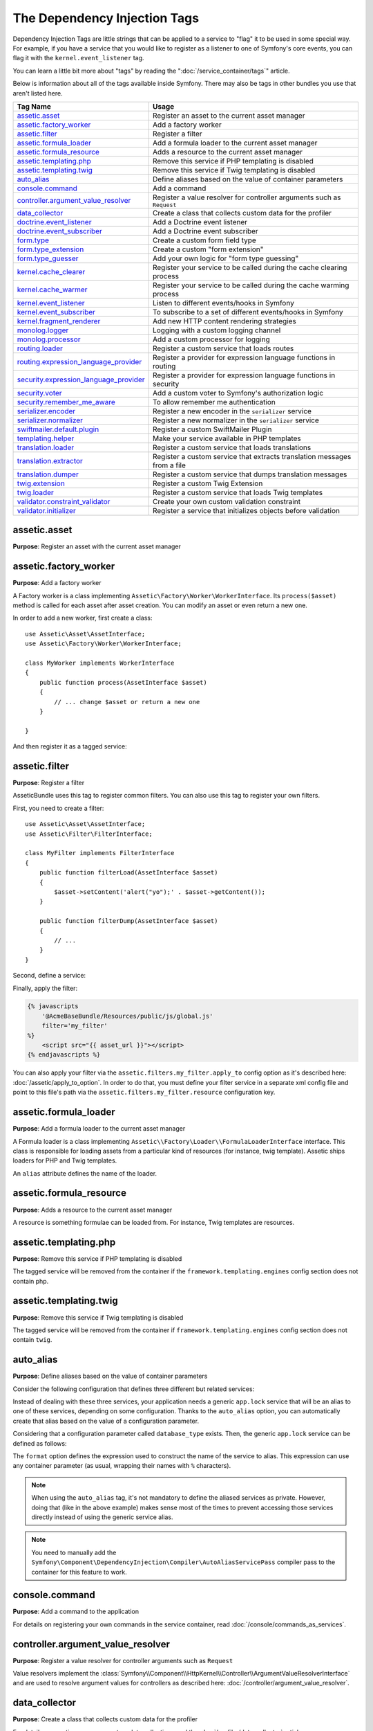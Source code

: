 The Dependency Injection Tags
=============================

Dependency Injection Tags are little strings that can be applied to a service
to "flag" it to be used in some special way. For example, if you have a
service that you would like to register as a listener to one of Symfony's
core events, you can flag it with the ``kernel.event_listener`` tag.

You can learn a little bit more about "tags" by reading the ":doc:`/service_container/tags`"
article.

Below is information about all of the tags available inside Symfony. There
may also be tags in other bundles you use that aren't listed here.

========================================  ========================================================================
Tag Name                                  Usage
========================================  ========================================================================
`assetic.asset`_                          Register an asset to the current asset manager
`assetic.factory_worker`_                 Add a factory worker
`assetic.filter`_                         Register a filter
`assetic.formula_loader`_                 Add a formula loader to the current asset manager
`assetic.formula_resource`_               Adds a resource to the current asset manager
`assetic.templating.php`_                 Remove this service if PHP templating is disabled
`assetic.templating.twig`_                Remove this service if Twig templating is disabled
`auto_alias`_                             Define aliases based on the value of container parameters
`console.command`_                        Add a command
`controller.argument_value_resolver`_     Register a value resolver for controller arguments such as ``Request``
`data_collector`_                         Create a class that collects custom data for the profiler
`doctrine.event_listener`_                Add a Doctrine event listener
`doctrine.event_subscriber`_              Add a Doctrine event subscriber
`form.type`_                              Create a custom form field type
`form.type_extension`_                    Create a custom "form extension"
`form.type_guesser`_                      Add your own logic for "form type guessing"
`kernel.cache_clearer`_                   Register your service to be called during the cache clearing process
`kernel.cache_warmer`_                    Register your service to be called during the cache warming process
`kernel.event_listener`_                  Listen to different events/hooks in Symfony
`kernel.event_subscriber`_                To subscribe to a set of different events/hooks in Symfony
`kernel.fragment_renderer`_               Add new HTTP content rendering strategies
`monolog.logger`_                         Logging with a custom logging channel
`monolog.processor`_                      Add a custom processor for logging
`routing.loader`_                         Register a custom service that loads routes
`routing.expression_language_provider`_   Register a provider for expression language functions in routing
`security.expression_language_provider`_  Register a provider for expression language functions in security
`security.voter`_                         Add a custom voter to Symfony's authorization logic
`security.remember_me_aware`_             To allow remember me authentication
`serializer.encoder`_                     Register a new encoder in the ``serializer`` service
`serializer.normalizer`_                  Register a new normalizer in the ``serializer`` service
`swiftmailer.default.plugin`_             Register a custom SwiftMailer Plugin
`templating.helper`_                      Make your service available in PHP templates
`translation.loader`_                     Register a custom service that loads translations
`translation.extractor`_                  Register a custom service that extracts translation messages from a file
`translation.dumper`_                     Register a custom service that dumps translation messages
`twig.extension`_                         Register a custom Twig Extension
`twig.loader`_                            Register a custom service that loads Twig templates
`validator.constraint_validator`_         Create your own custom validation constraint
`validator.initializer`_                  Register a service that initializes objects before validation
========================================  ========================================================================

assetic.asset
-------------

**Purpose**: Register an asset with the current asset manager

assetic.factory_worker
----------------------

**Purpose**: Add a factory worker

A Factory worker is a class implementing ``Assetic\Factory\Worker\WorkerInterface``.
Its ``process($asset)`` method is called for each asset after asset creation.
You can modify an asset or even return a new one.

In order to add a new worker, first create a class::

    use Assetic\Asset\AssetInterface;
    use Assetic\Factory\Worker\WorkerInterface;

    class MyWorker implements WorkerInterface
    {
        public function process(AssetInterface $asset)
        {
            // ... change $asset or return a new one
        }

    }

And then register it as a tagged service:

.. configuration-block::

    .. code-block:: yaml

        services:
            AppBundle\Assetic\CustomWorker:
                tags: [assetic.factory_worker]

    .. code-block:: xml

        <?xml version="1.0" encoding="UTF-8" ?>
        <container xmlns="http://symfony.com/schema/dic/services"
            xmlns:xsi="http://www.w3.org/2001/XMLSchema-instance"
            xsi:schemaLocation="http://symfony.com/schema/dic/services
                http://symfony.com/schema/dic/services/services-1.0.xsd">

            <services>
                <service id="AppBundle\Assetic\CustomWorker">
                    <tag name="assetic.factory_worker" />
                </service>
            </services>
        </container>

    .. code-block:: php

        use AppBundle\Assetic\CustomWorker;

        $container
            ->register(CustomWorker::class)
            ->addTag('assetic.factory_worker')
        ;

assetic.filter
--------------

**Purpose**: Register a filter

AsseticBundle uses this tag to register common filters. You can also use
this tag to register your own filters.

First, you need to create a filter::

    use Assetic\Asset\AssetInterface;
    use Assetic\Filter\FilterInterface;

    class MyFilter implements FilterInterface
    {
        public function filterLoad(AssetInterface $asset)
        {
            $asset->setContent('alert("yo");' . $asset->getContent());
        }

        public function filterDump(AssetInterface $asset)
        {
            // ...
        }
    }

Second, define a service:

.. configuration-block::

    .. code-block:: yaml

        services:
            AppBundle\Assetic\CustomFilter:
                tags:
                    - { name: assetic.filter, alias: my_filter }

    .. code-block:: xml

        <?xml version="1.0" encoding="UTF-8" ?>
        <container xmlns="http://symfony.com/schema/dic/services"
            xmlns:xsi="http://www.w3.org/2001/XMLSchema-instance"
            xsi:schemaLocation="http://symfony.com/schema/dic/services
                http://symfony.com/schema/dic/services/services-1.0.xsd">

            <services>
                <service id="AppBundle\Assetic\CustomFilter">
                    <tag name="assetic.filter" alias="my_filter" />
                </service>
            </services>
        </container>

    .. code-block:: php

        use AppBundle\Assetic\CustomFilter;

        $container
            ->register(CustomFilter::class)
            ->addTag('assetic.filter', array('alias' => 'my_filter'))
        ;

Finally, apply the filter:

.. code-block:: twig

    {% javascripts
        '@AcmeBaseBundle/Resources/public/js/global.js'
        filter='my_filter'
    %}
        <script src="{{ asset_url }}"></script>
    {% endjavascripts %}

You can also apply your filter via the ``assetic.filters.my_filter.apply_to``
config option as it's described here: :doc:`/assetic/apply_to_option`.
In order to do that, you must define your filter service in a separate xml
config file and point to this file's path via the ``assetic.filters.my_filter.resource``
configuration key.

assetic.formula_loader
----------------------

**Purpose**: Add a formula loader to the current asset manager

A Formula loader is a class implementing
``Assetic\\Factory\Loader\\FormulaLoaderInterface`` interface. This class
is responsible for loading assets from a particular kind of resources (for
instance, twig template). Assetic ships loaders for PHP and Twig templates.

An ``alias`` attribute defines the name of the loader.

assetic.formula_resource
------------------------

**Purpose**: Adds a resource to the current asset manager

A resource is something formulae can be loaded from. For instance, Twig
templates are resources.

assetic.templating.php
----------------------

**Purpose**: Remove this service if PHP templating is disabled

The tagged service will be removed from the container if the
``framework.templating.engines`` config section does not contain php.

assetic.templating.twig
-----------------------

**Purpose**: Remove this service if Twig templating is disabled

The tagged service will be removed from the container if
``framework.templating.engines`` config section does not contain ``twig``.

auto_alias
----------

**Purpose**: Define aliases based on the value of container parameters

Consider the following configuration that defines three different but related
services:

.. configuration-block::

    .. code-block:: yaml

        services:
            app.mysql_lock:
                class: AppBundle\Lock\MysqlLock
                public: false
            app.postgresql_lock:
                class: AppBundle\Lock\PostgresqlLock
                public: false
            app.sqlite_lock:
                class: AppBundle\Lock\SqliteLock
                public: false

    .. code-block:: xml

        <?xml version="1.0" encoding="UTF-8" ?>
        <container xmlns="http://symfony.com/schema/dic/services"
            xmlns:xsi="http://www.w3.org/2001/XMLSchema-instance"
            xsi:schemaLocation="http://symfony.com/schema/dic/services
                http://symfony.com/schema/dic/services/services-1.0.xsd">

            <services>
                <service id="app.mysql_lock" public="false"
                         class="AppBundle\Lock\MysqlLock" />
                <service id="app.postgresql_lock" public="false"
                         class="AppBundle\Lock\PostgresqlLock" />
                <service id="app.sqlite_lock" public="false"
                         class="AppBundle\Lock\SqliteLock" />
            </services>
        </container>

    .. code-block:: php

        use AppBundle\Lock\MysqlLock;
        use AppBundle\Lock\PostgresqlLock;
        use AppBundle\Lock\SqliteLock;

        $container->register('app.mysql_lock', MysqlLock::class)->setPublic(false);
        $container->register('app.postgresql_lock', PostgresqlLock::class)->setPublic(false);
        $container->register('app.sqlite_lock', SqliteLock::class)->setPublic(false);

Instead of dealing with these three services, your application needs a generic
``app.lock`` service that will be an alias to one of these services, depending on
some configuration. Thanks to the ``auto_alias`` option, you can automatically create
that alias based on the value of a configuration parameter.

Considering that a configuration parameter called ``database_type`` exists. Then,
the generic ``app.lock`` service can be defined as follows:

.. configuration-block::

    .. code-block:: yaml

        services:
            app.mysql_lock:
                # ...
            app.postgresql_lock:
                # ...
            app.sqlite_lock:
                # ...
            app.lock:
                tags:
                    - { name: auto_alias, format: "app.%database_type%_lock" }

    .. code-block:: xml

        <?xml version="1.0" encoding="UTF-8" ?>
        <container xmlns="http://symfony.com/schema/dic/services"
            xmlns:xsi="http://www.w3.org/2001/XMLSchema-instance"
            xsi:schemaLocation="http://symfony.com/schema/dic/services
                http://symfony.com/schema/dic/services/services-1.0.xsd">

            <services>
                <service id="app.mysql_lock" public="false"
                         class="AppBundle\Lock\MysqlLock" />
                <service id="app.postgresql_lock" public="false"
                         class="AppBundle\Lock\PostgresqlLock" />
                <service id="app.sqlite_lock" public="false"
                         class="AppBundle\Lock\SqliteLock" />

                <service id="app.lock">
                    <tag name="auto_alias" format="app.%database_type%_lock" />
                </service>
            </services>
        </container>

    .. code-block:: php

        use AppBundle\Lock\MysqlLock;
        use AppBundle\Lock\PostgresqlLock;
        use AppBundle\Lock\SqliteLock;

        $container->register('app.mysql_lock', MysqlLock::class)->setPublic(false);
        $container->register('app.postgresql_lock', PostgresqlLock::class)->setPublic(false);
        $container->register('app.sqlite_lock', SqliteLock::class)->setPublic(false);

        $container->register('app.lock')
            ->addTag('auto_alias', array('format' => 'app.%database_type%_lock'));

The ``format`` option defines the expression used to construct the name of the service
to alias. This expression can use any container parameter (as usual,
wrapping their names with ``%`` characters).

.. note::

    When using the ``auto_alias`` tag, it's not mandatory to define the aliased
    services as private. However, doing that (like in the above example) makes
    sense most of the times to prevent accessing those services directly instead
    of using the generic service alias.

.. note::

    You need to manually add the ``Symfony\Component\DependencyInjection\Compiler\AutoAliasServicePass``
    compiler pass to the container for this feature to work.

console.command
---------------

**Purpose**: Add a command to the application

For details on registering your own commands in the service container, read
:doc:`/console/commands_as_services`.

controller.argument_value_resolver
----------------------------------

**Purpose**: Register a value resolver for controller arguments such as ``Request``

Value resolvers implement the
:class:`Symfony\\Component\\HttpKernel\\Controller\\ArgumentValueResolverInterface`
and are used to resolve argument values for controllers as described here:
:doc:`/controller/argument_value_resolver`.

data_collector
--------------

**Purpose**: Create a class that collects custom data for the profiler

For details on creating your own custom data collection, read the
:doc:`/profiler/data_collector` article.

doctrine.event_listener
-----------------------

**Purpose**: Add a Doctrine event listener

For details on creating Doctrine event listeners, read the
:doc:`/doctrine/event_listeners_subscribers` article.

doctrine.event_subscriber
-------------------------

**Purpose**: Add a Doctrine event subscriber

For details on creating Doctrine event subscribers, read the
:doc:`/doctrine/event_listeners_subscribers` article.

.. _dic-tags-form-type:

form.type
---------

**Purpose**: Create a custom form field type

For details on creating your own custom form type, read the
:doc:`/form/create_custom_field_type` article.

form.type_extension
-------------------

**Purpose**: Create a custom "form extension"

For details on creating Form type extensions, read the
:doc:`/form/create_form_type_extension` article.

.. _reference-dic-type_guesser:

form.type_guesser
-----------------

**Purpose**: Add your own logic for "form type guessing"

This tag allows you to add your own logic to the :ref:`form guessing <forms-field-guessing>`
process. By default, form guessing is done by "guessers" based on the validation
metadata and Doctrine metadata (if you're using Doctrine) or Propel metadata
(if you're using Propel).

.. seealso::

    For information on how to create your own type guesser, see
    :doc:`/form/type_guesser`.

kernel.cache_clearer
--------------------

**Purpose**: Register your service to be called during the cache clearing
process

Cache clearing occurs whenever you call ``cache:clear`` command. If your
bundle caches files, you should add custom cache clearer for clearing those
files during the cache clearing process.

In order to register your custom cache clearer, first you must create a
service class::

    // src/AppBundle/Cache/MyClearer.php
    namespace AppBundle\Cache;

    use Symfony\Component\HttpKernel\CacheClearer\CacheClearerInterface;

    class MyClearer implements CacheClearerInterface
    {
        public function clear($cacheDir)
        {
            // clear your cache
        }
    }

If you're using the :ref:`default services.yml configuration <service-container-services-load-example>`,
your service will be automatically tagged with ``kernel.cache_clearer``. But, you
can also register it manually:

.. configuration-block::

    .. code-block:: yaml

        services:
            AppBundle\Cache\MyClearer:
                tags: [kernel.cache_clearer]

    .. code-block:: xml

        <?xml version="1.0" encoding="UTF-8" ?>
        <container xmlns="http://symfony.com/schema/dic/services"
            xmlns:xsi="http://www.w3.org/2001/XMLSchema-instance"
            xsi:schemaLocation="http://symfony.com/schema/dic/services
                http://symfony.com/schema/dic/services/services-1.0.xsd">

            <services>
                <service id="AppBundle\Cache\MyClearer">
                    <tag name="kernel.cache_clearer" />
                </service>
            </services>
        </container>

    .. code-block:: php

        use AppBundle\Cache\MyClearer;

        $container
            ->register(MyClearer::class)
            ->addTag('kernel.cache_clearer')
        ;

kernel.cache_warmer
-------------------

**Purpose**: Register your service to be called during the cache warming
process

Cache warming occurs whenever you run the ``cache:warmup`` or ``cache:clear``
command (unless you pass ``--no-warmup`` to ``cache:clear``). It is also run
when handling the request, if it wasn't done by one of the commands yet.

.. versionadded:: 3.3
    Starting from Symfony 3.3, the warm-up part of the ``cache:clear`` command
    is deprecated. You must always pass the ``--no-warmup`` option to
    ``cache:clear`` and use ``cache:warmup`` instead to warm-up the cache.

The purpose is to initialize any cache that will be needed by the application
and prevent the first user from any significant "cache hit" where the cache
is generated dynamically.

To register your own cache warmer, first create a service that implements
the :class:`Symfony\\Component\\HttpKernel\\CacheWarmer\\CacheWarmerInterface` interface::

    // src/Acme/MainBundle/Cache/MyCustomWarmer.php
    namespace AppBundle\Cache;

    use Symfony\Component\HttpKernel\CacheWarmer\CacheWarmerInterface;

    class MyCustomWarmer implements CacheWarmerInterface
    {
        public function warmUp($cacheDir)
        {
            // ... do some sort of operations to "warm" your cache
        }

        public function isOptional()
        {
            return true;
        }
    }

The ``isOptional()`` method should return true if it's possible to use the
application without calling this cache warmer. In Symfony, optional warmers
are always executed by default (you can change this by using the
``--no-optional-warmers`` option when executing the command).

If you're using the :ref:`default services.yml configuration <service-container-services-load-example>`,
your service will be automatically tagged with ``kernel.cache_warmer``. But, you
can also register it manually:

.. configuration-block::

    .. code-block:: yaml

        services:
            AppBundle\Cache\MyCustomWarmer:
                tags:
                    - { name: kernel.cache_warmer, priority: 0 }

    .. code-block:: xml

        <?xml version="1.0" encoding="UTF-8" ?>
        <container xmlns="http://symfony.com/schema/dic/services"
            xmlns:xsi="http://www.w3.org/2001/XMLSchema-instance"
            xsi:schemaLocation="http://symfony.com/schema/dic/services
                http://symfony.com/schema/dic/services/services-1.0.xsd">

            <services>
                <service id="AppBundle\Cache\MyCustomWarmer">
                    <tag name="kernel.cache_warmer" priority="0" />
                </service>
            </services>
        </container>

    .. code-block:: php

        use AppBundle\Cache\MyCustomWarmer;

        $container
            ->register(MyCustomWarmer::class)
            ->addTag('kernel.cache_warmer', array('priority' => 0))
        ;

.. note::

    The ``priority`` value is optional and defaults to 0. The higher the
    priority, the sooner it gets executed.

.. caution::

    If your cache warmer fails its execution because of any exception, Symfony
    won't try to execute it again for the next requests. Therefore, your
    application and/or bundles should be prepared for when the contents
    generated by the cache warmer are not available.

Core Cache Warmers
~~~~~~~~~~~~~~~~~~

+-------------------------------------------------------------------------------------------+-----------+
| Cache Warmer Class Name                                                                   | Priority  |
+===========================================================================================+===========+
| :class:`Symfony\\Bundle\\FrameworkBundle\\CacheWarmer\\TemplatePathsCacheWarmer`          | 20        |
+-------------------------------------------------------------------------------------------+-----------+
| :class:`Symfony\\Bundle\\FrameworkBundle\\CacheWarmer\\RouterCacheWarmer`                 | 0         |
+-------------------------------------------------------------------------------------------+-----------+
| :class:`Symfony\\Bundle\\TwigBundle\\CacheWarmer\\TemplateCacheCacheWarmer`               | 0         |
+-------------------------------------------------------------------------------------------+-----------+

.. _dic-tags-kernel-event-listener:

kernel.event_listener
---------------------

**Purpose**: To listen to different events/hooks in Symfony

During the execution of a Symfony application, different events are triggered
and you can also dispatch custom events. This tag allows you to *hook* your own
classes into any of those events.

For a full example of this listener, read the :doc:`/event_dispatcher`
article.

Core Event Listener Reference
~~~~~~~~~~~~~~~~~~~~~~~~~~~~~

For the reference of Event Listeners associated with each kernel event,
see the :doc:`Symfony Events Reference </reference/events>`.

.. _dic-tags-kernel-event-subscriber:

kernel.event_subscriber
-----------------------

**Purpose**: To subscribe to a set of different events/hooks in Symfony

This is an alternative way to create an event listener, and is the recommended
way (instead of using ``kernel.event_listener``). See :ref:`events-subscriber`.

kernel.fragment_renderer
------------------------

**Purpose**: Add a new HTTP content rendering strategy

To add a new rendering strategy - in addition to the core strategies like
``EsiFragmentRenderer`` - create a class that implements
:class:`Symfony\\Component\\HttpKernel\\Fragment\\FragmentRendererInterface`,
register it as a service, then tag it with ``kernel.fragment_renderer``.

.. _dic_tags-monolog:

monolog.logger
--------------

**Purpose**: To use a custom logging channel with Monolog

Monolog allows you to share its handlers between several logging channels.
The logger service uses the channel ``app`` but you can change the
channel when injecting the logger in a service.

.. configuration-block::

    .. code-block:: yaml

        services:
            AppBundle\Log\CustomLogger:
                arguments: ['@logger']
                tags:
                    - { name: monolog.logger, channel: acme }

    .. code-block:: xml

        <?xml version="1.0" encoding="UTF-8" ?>
        <container xmlns="http://symfony.com/schema/dic/services"
            xmlns:xsi="http://www.w3.org/2001/XMLSchema-instance"
            xsi:schemaLocation="http://symfony.com/schema/dic/services
                http://symfony.com/schema/dic/services/services-1.0.xsd">

            <services>
                <service id="AppBundle\Log\CustomLogger">
                    <argument type="service" id="logger" />
                    <tag name="monolog.logger" channel="acme" />
                </service>
            </services>
        </container>

    .. code-block:: php

        use AppBundle\Log\CustomLogger;
        use Symfony\Component\DependencyInjection\Reference;

        $container->register(CustomLogger::class)
            ->addArgument(new Reference('logger'))
            ->addTag('monolog.logger', array('channel' => 'acme'));

.. tip::

    You can also configure custom channels in the configuration and retrieve
    the corresponding logger service from the service container directly (see
    :ref:`monolog-channels-config`).

.. _dic_tags-monolog-processor:

monolog.processor
-----------------

**Purpose**: Add a custom processor for logging

Monolog allows you to add processors in the logger or in the handlers to
add extra data in the records. A processor receives the record as an argument
and must return it after adding some extra data in the ``extra`` attribute
of the record.

The built-in ``IntrospectionProcessor`` can be used to add the file, the
line, the class and the method where the logger was triggered.

You can add a processor globally:

.. configuration-block::

    .. code-block:: yaml

        services:
            Monolog\Processor\IntrospectionProcessor:
                tags: [monolog.processor]

    .. code-block:: xml

        <?xml version="1.0" encoding="UTF-8" ?>
        <container xmlns="http://symfony.com/schema/dic/services"
            xmlns:xsi="http://www.w3.org/2001/XMLSchema-instance"
            xsi:schemaLocation="http://symfony.com/schema/dic/services
                http://symfony.com/schema/dic/services/services-1.0.xsd">

            <services>
                <service id="Monolog\Processor\IntrospectionProcessor">
                    <tag name="monolog.processor" />
                </service>
            </services>
        </container>

    .. code-block:: php

        use Monolog\Processor\IntrospectionProcessor;

        $container
            ->register(IntrospectionProcessor::class)
            ->addTag('monolog.processor')
        ;

.. tip::

    If your service is not a callable (using ``__invoke()``) you can add the
    ``method`` attribute in the tag to use a specific method.

You can add also a processor for a specific handler by using the ``handler``
attribute:

.. configuration-block::

    .. code-block:: yaml

        services:
            Monolog\Processor\IntrospectionProcessor:
                tags:
                    - { name: monolog.processor, handler: firephp }

    .. code-block:: xml

        <?xml version="1.0" encoding="UTF-8" ?>
        <container xmlns="http://symfony.com/schema/dic/services"
            xmlns:xsi="http://www.w3.org/2001/XMLSchema-instance"
            xsi:schemaLocation="http://symfony.com/schema/dic/services
                http://symfony.com/schema/dic/services/services-1.0.xsd">

            <services>
                <service id="Monolog\Processor\IntrospectionProcessor">
                    <tag name="monolog.processor" handler="firephp" />
                </service>
            </services>
        </container>

    .. code-block:: php

        use Monolog\Processor\IntrospectionProcessor;

        $container
            ->register(IntrospectionProcessor::class)
            ->addTag('monolog.processor', array('handler' => 'firephp'))
        ;

You can also add a processor for a specific logging channel by using the
``channel`` attribute. This will register the processor only for the
``security`` logging channel used in the Security component:

.. configuration-block::

    .. code-block:: yaml

        services:
            Monolog\Processor\IntrospectionProcessor:
                tags:
                    - { name: monolog.processor, channel: security }

    .. code-block:: xml

        <?xml version="1.0" encoding="UTF-8" ?>
        <container xmlns="http://symfony.com/schema/dic/services"
            xmlns:xsi="http://www.w3.org/2001/XMLSchema-instance"
            xsi:schemaLocation="http://symfony.com/schema/dic/services
                http://symfony.com/schema/dic/services/services-1.0.xsd">

            <services>
                <service id="Monolog\Processor\IntrospectionProcessor">
                    <tag name="monolog.processor" channel="security" />
                </service>
            </services>
        </container>

    .. code-block:: php

        use Monolog\Processor\IntrospectionProcessor;

        $container
            ->register(IntrospectionProcessor::class)
            ->addTag('monolog.processor', array('channel' => 'security'))
        ;

.. note::

    You cannot use both the ``handler`` and ``channel`` attributes for the
    same tag as handlers are shared between all channels.

routing.loader
--------------

**Purpose**: Register a custom service that loads routes

To enable a custom routing loader, add it as a regular service in one
of your configuration and tag it with ``routing.loader``:

.. configuration-block::

    .. code-block:: yaml

        services:
            AppBundle\Routing\CustomLoader:
                tags: [routing.loader]

    .. code-block:: xml

        <?xml version="1.0" encoding="UTF-8" ?>
        <container xmlns="http://symfony.com/schema/dic/services"
            xmlns:xsi="http://www.w3.org/2001/XMLSchema-instance"
            xsi:schemaLocation="http://symfony.com/schema/dic/services
                http://symfony.com/schema/dic/services/services-1.0.xsd">

            <services>
                <service id="AppBundle\Routing\CustomLoader">
                    <tag name="routing.loader" />
                </service>
            </services>
        </container>

    .. code-block:: php

        use AppBundle\Routing\CustomLoader;

        $container
            ->register(CustomLoader::class)
            ->addTag('routing.loader')
        ;

For more information, see :doc:`/routing/custom_route_loader`.

routing.expression_language_provider
------------------------------------

**Purpose**: Register a provider for expression language functions in routing

This tag is used to automatically register
:ref:`expression function providers <components-expression-language-provider>`
for the routing expression component. Using these providers, you can add custom
functions to the routing expression language.

security.expression_language_provider
-------------------------------------

**Purpose**: Register a provider for expression language functions in security

This tag is used to automatically register :ref:`expression function providers
<components-expression-language-provider>` for the security expression
component. Using these providers, you can add custom functions to the security
expression language.

security.remember_me_aware
--------------------------

**Purpose**: To allow remember me authentication

This tag is used internally to allow remember-me authentication to work.
If you have a custom authentication method where a user can be remember-me
authenticated, then you may need to use this tag.

If your custom authentication factory extends
:class:`Symfony\\Bundle\\SecurityBundle\\DependencyInjection\\Security\\Factory\\AbstractFactory`
and your custom authentication listener extends
:class:`Symfony\\Component\\Security\\Http\\Firewall\\AbstractAuthenticationListener`,
then your custom authentication listener will automatically have this tagged
applied and it will function automatically.

security.voter
--------------

**Purpose**: To add a custom voter to Symfony's authorization logic

When you call ``isGranted()`` on Symfony's authorization checker, a system of "voters"
is used behind the scenes to determine if the user should have access. The
``security.voter`` tag allows you to add your own custom voter to that system.

For more information, read the :doc:`/security/voters` article.

.. _reference-dic-tags-serializer-encoder:

serializer.encoder
------------------

**Purpose**: Register a new encoder in the ``serializer`` service

The class that's tagged should implement the :class:`Symfony\\Component\\Serializer\\Encoder\\EncoderInterface`
and :class:`Symfony\\Component\\Serializer\\Encoder\\DecoderInterface`.

For more details, see :doc:`/serializer`.

.. _reference-dic-tags-serializer-normalizer:

serializer.normalizer
---------------------

**Purpose**: Register a new normalizer in the Serializer service

The class that's tagged should implement the :class:`Symfony\\Component\\Serializer\\Normalizer\\NormalizerInterface`
and :class:`Symfony\\Component\\Serializer\\Normalizer\\DenormalizerInterface`.

For more details, see :doc:`/serializer`.

The priorities of the default normalizers can be found in the
:method:`Symfony\\Bundle\\FrameworkBundle\\DependencyInjection\\FrameworkExtension::registerSerializerConfiguration`
method.

swiftmailer.default.plugin
--------------------------

**Purpose**: Register a custom SwiftMailer Plugin

If you're using a custom SwiftMailer plugin (or want to create one), you
can register it with SwiftMailer by creating a service for your plugin and
tagging it with ``swiftmailer.default.plugin`` (it has no options).

.. note::

    ``default`` in this tag is the name of the mailer. If you have multiple
    mailers configured or have changed the default mailer name for some
    reason, you should change it to the name of your mailer in order to
    use this tag.

A SwiftMailer plugin must implement the ``Swift_Events_EventListener`` interface.
For more information on plugins, see `SwiftMailer's Plugin Documentation`_.

Several SwiftMailer plugins are core to Symfony and can be activated via
different configuration. For details, see :doc:`/reference/configuration/swiftmailer`.

templating.helper
-----------------

**Purpose**: Make your service available in PHP templates

To enable a custom template helper, add it as a regular service in one
of your configuration, tag it with ``templating.helper`` and define an
``alias`` attribute (the helper will be accessible via this alias in the
templates):

.. configuration-block::

    .. code-block:: yaml

        services:
            AppBundle\Templating\AppHelper:
                tags:
                    - { name: templating.helper, alias: alias_name }

    .. code-block:: xml

        <?xml version="1.0" encoding="UTF-8" ?>
        <container xmlns="http://symfony.com/schema/dic/services"
            xmlns:xsi="http://www.w3.org/2001/XMLSchema-instance"
            xsi:schemaLocation="http://symfony.com/schema/dic/services
                http://symfony.com/schema/dic/services/services-1.0.xsd">

            <services>
                <service id="AppBundle\Templating\AppHelper">
                    <tag name="templating.helper" alias="alias_name" />
                </service>
            </services>
        </container>

    .. code-block:: php

        use AppBundle\Templating\AppHelper;

        $container->register(AppHelper::class)
            ->addTag('templating.helper', array('alias' => 'alias_name'))
        ;

.. _dic-tags-translation-loader:

translation.loader
------------------

**Purpose**: To register a custom service that loads translations

By default, translations are loaded from the filesystem in a variety of
different formats (YAML, XLIFF, PHP, etc).

.. seealso::

    Learn how to :ref:`load custom formats <components-translation-custom-loader>`
    in the components section.

Now, register your loader as a service and tag it with ``translation.loader``:

.. configuration-block::

    .. code-block:: yaml

        services:
            AppBundle\Translation\MyCustomLoader:
                tags:
                    - { name: translation.loader, alias: bin }

    .. code-block:: xml

        <?xml version="1.0" encoding="UTF-8" ?>
        <container xmlns="http://symfony.com/schema/dic/services"
            xmlns:xsi="http://www.w3.org/2001/XMLSchema-instance"
            xsi:schemaLocation="http://symfony.com/schema/dic/services
                http://symfony.com/schema/dic/services/services-1.0.xsd">

            <services>
                <service id="AppBundle\Translation\MyCustomLoader">
                    <tag name="translation.loader" alias="bin" />
                </service>
            </services>
        </container>

    .. code-block:: php

        use AppBundle\Translation\MyCustomLoader;

        $container
            ->register(MyCustomLoader::class)
            ->addTag('translation.loader', array('alias' => 'bin'))
        ;

The ``alias`` option is required and very important: it defines the file
"suffix" that will be used for the resource files that use this loader.
For example, suppose you have some custom ``bin`` format that you need to
load. If you have a ``bin`` file that contains French translations for
the ``messages`` domain, then you might have a file
``app/Resources/translations/messages.fr.bin``.

When Symfony tries to load the ``bin`` file, it passes the path to your
custom loader as the ``$resource`` argument. You can then perform any logic
you need on that file in order to load your translations.

If you're loading translations from a database, you'll still need a resource
file, but it might either be blank or contain a little bit of information
about loading those resources from the database. The file is key to trigger
the ``load()`` method on your custom loader.

translation.extractor
---------------------

**Purpose**: To register a custom service that extracts messages from a
file

When executing the ``translation:update`` command, it uses extractors to
extract translation messages from a file. By default, the Symfony Framework
has a :class:`Symfony\\Bridge\\Twig\\Translation\\TwigExtractor` and a
:class:`Symfony\\Bundle\\FrameworkBundle\\Translation\\PhpExtractor`, which
help to find and extract translation keys from Twig templates and PHP files.

You can create your own extractor by creating a class that implements
:class:`Symfony\\Component\\Translation\\Extractor\\ExtractorInterface`
and tagging the service with ``translation.extractor``. The tag has one
required option: ``alias``, which defines the name of the extractor::

    // src/Acme/DemoBundle/Translation/FooExtractor.php
    namespace Acme\DemoBundle\Translation;

    use Symfony\Component\Translation\Extractor\ExtractorInterface;
    use Symfony\Component\Translation\MessageCatalogue;

    class FooExtractor implements ExtractorInterface
    {
        protected $prefix;

        /**
         * Extracts translation messages from a template directory to the catalogue.
         */
        public function extract($directory, MessageCatalogue $catalogue)
        {
            // ...
        }

        /**
         * Sets the prefix that should be used for new found messages.
         */
        public function setPrefix($prefix)
        {
            $this->prefix = $prefix;
        }
    }

.. configuration-block::

    .. code-block:: yaml

        services:
            App\Translation\CustomExtractor:
                tags:
                    - { name: translation.extractor, alias: foo }

    .. code-block:: xml

        <?xml version="1.0" encoding="UTF-8" ?>
        <container xmlns="http://symfony.com/schema/dic/services"
            xmlns:xsi="http://www.w3.org/2001/XMLSchema-instance"
            xsi:schemaLocation="http://symfony.com/schema/dic/services
                http://symfony.com/schema/dic/services/services-1.0.xsd">

            <services>
                <service id="App\Translation\CustomExtractor">
                    <tag name="translation.extractor" alias="foo" />
                </service>
            </services>
        </container>

    .. code-block:: php

        use AppBundle\Translation\CustomExtractor;

        $container->register(CustomExtractor::class)
            ->addTag('translation.extractor', array('alias' => 'foo'));

translation.dumper
------------------

**Purpose**: To register a custom service that dumps messages to a file

After an `Extractor <translation.extractor>`_ has extracted all messages
from the templates, the dumpers are executed to dump the messages to a
translation file in a specific format.

Symfony already comes with many dumpers:

* :class:`Symfony\\Component\\Translation\\Dumper\\CsvFileDumper`
* :class:`Symfony\\Component\\Translation\\Dumper\\IcuResFileDumper`
* :class:`Symfony\\Component\\Translation\\Dumper\\IniFileDumper`
* :class:`Symfony\\Component\\Translation\\Dumper\\MoFileDumper`
* :class:`Symfony\\Component\\Translation\\Dumper\\PoFileDumper`
* :class:`Symfony\\Component\\Translation\\Dumper\\QtFileDumper`
* :class:`Symfony\\Component\\Translation\\Dumper\\XliffFileDumper`
* :class:`Symfony\\Component\\Translation\\Dumper\\YamlFileDumper`

You can create your own dumper by extending
:class:`Symfony\\Component\\Translation\\Dumper\\FileDumper` or implementing
:class:`Symfony\\Component\\Translation\\Dumper\\DumperInterface` and tagging
the service with ``translation.dumper``. The tag has one option: ``alias``
This is the name that's used to determine which dumper should be used.

.. configuration-block::

    .. code-block:: yaml

        services:
            AppBundle\Translation\JsonFileDumper:
                tags:
                    - { name: translation.dumper, alias: json }

    .. code-block:: xml

        <?xml version="1.0" encoding="UTF-8" ?>
        <container xmlns="http://symfony.com/schema/dic/services"
            xmlns:xsi="http://www.w3.org/2001/XMLSchema-instance"
            xsi:schemaLocation="http://symfony.com/schema/dic/services
                http://symfony.com/schema/dic/services/services-1.0.xsd">

            <services>
                <service id="AppBundle\Translation\JsonFileDumper">
                    <tag name="translation.dumper" alias="json" />
                </service>
            </services>
        </container>

    .. code-block:: php

        use AppBundle\Translation\JsonFileDumper;

        $container->register(JsonFileDumper::class)
            ->addTag('translation.dumper', array('alias' => 'json'));

.. seealso::

    Learn how to :ref:`dump to custom formats <components-translation-custom-dumper>`
    in the components section.

.. _reference-dic-tags-twig-extension:

twig.extension
--------------

**Purpose**: To register a custom Twig Extension

To enable a Twig extension, add it as a regular service in one of your
configuration and tag it with ``twig.extension``. If you're using the
:ref:`default services.yml configuration <service-container-services-load-example>`,
the service is auto-registered and auto-tagged. But, you can also register it manually:

.. configuration-block::

    .. code-block:: yaml

        services:
            AppBundle\Twig\AppExtension:
                tags: [twig.extension]

    .. code-block:: xml

        <?xml version="1.0" encoding="UTF-8" ?>
        <container xmlns="http://symfony.com/schema/dic/services"
            xmlns:xsi="http://www.w3.org/2001/XMLSchema-instance"
            xsi:schemaLocation="http://symfony.com/schema/dic/services
                http://symfony.com/schema/dic/services/services-1.0.xsd">

            <services>
                <service id="AppBundle\Twig\AppExtension">
                    <tag name="twig.extension" />
                </service>
            </services>
        </container>

    .. code-block:: php

        use AppBundle\Twig\AppExtension;

        $container
            ->register(AppExtension::class)
            ->addTag('twig.extension')
        ;

For information on how to create the actual Twig Extension class, see
`Twig's documentation`_ on the topic or read the
:doc:`/templating/twig_extension` article.

Before writing your own extensions, have a look at the
`Twig official extension repository`_ which already includes several
useful extensions. For example ``Intl`` and its ``localizeddate`` filter
that formats a date according to user's locale. These official Twig extensions
also have to be added as regular services:

.. configuration-block::

    .. code-block:: yaml

        services:
            Twig_Extensions_Extension_Intl:
                tags: [twig.extension]

    .. code-block:: xml

        <?xml version="1.0" encoding="UTF-8" ?>
        <container xmlns="http://symfony.com/schema/dic/services"
            xmlns:xsi="http://www.w3.org/2001/XMLSchema-instance"
            xsi:schemaLocation="http://symfony.com/schema/dic/services
                http://symfony.com/schema/dic/services/services-1.0.xsd">

            <services>
                <service id="Twig_Extensions_Extension_Intl">
                    <tag name="twig.extension" />
                </service>
            </services>
        </container>

    .. code-block:: php

        $container
            ->register('Twig_Extensions_Extension_Intl')
            ->addTag('twig.extension')
        ;

twig.loader
-----------

**Purpose**: Register a custom service that loads Twig templates

By default, Symfony uses only one `Twig Loader`_ -
:class:`Symfony\\Bundle\\TwigBundle\\Loader\\FilesystemLoader`. If you need
to load Twig templates from another resource, you can create a service for
the new loader and tag it with ``twig.loader``.

If you use the :ref:`default services.yml configuration <service-container-services-load-example>`,
the service will be automatically tagged thanks to autoconfiguration. But, you can
also register it manually:

.. configuration-block::

    .. code-block:: yaml

        services:
            AppBundle\Twig\CustomLoader:
                tags:
                    - { name: twig.loader, priority: 0 }

    .. code-block:: xml

        <?xml version="1.0" encoding="UTF-8" ?>
        <container xmlns="http://symfony.com/schema/dic/services"
            xmlns:xsi="http://www.w3.org/2001/XMLSchema-instance"
            xsi:schemaLocation="http://symfony.com/schema/dic/services
                http://symfony.com/schema/dic/services/services-1.0.xsd">

            <services>
                <service id="AppBundle\Twig\CustomLoader">
                    <tag name="twig.loader" priority="0" />
                </service>
            </services>
        </container>

    .. code-block:: php

        use AppBundle\Twig\CustomLoader;

        $container
            ->register(CustomLoader::class)
            ->addTag('twig.loader', array('priority' => 0))
        ;

.. note::

    The ``priority`` value is optional and defaults to ``0``.
    The higher priority loaders are tried first.

validator.constraint_validator
------------------------------

**Purpose**: Create your own custom validation constraint

This tag allows you to create and register your own custom validation constraint.
For more information, read the :doc:`/validation/custom_constraint` article.

validator.initializer
---------------------

**Purpose**: Register a service that initializes objects before validation

This tag provides a very uncommon piece of functionality that allows you
to perform some sort of action on an object right before it's validated.
For example, it's used by Doctrine to query for all of the lazily-loaded
data on an object before it's validated. Without this, some data on a Doctrine
entity would appear to be "missing" when validated, even though this is
not really the case.

If you do need to use this tag, just make a new class that implements the
:class:`Symfony\\Component\\Validator\\ObjectInitializerInterface` interface.
Then, tag it with the ``validator.initializer`` tag (it has no options).

For an example, see the ``DoctrineInitializer`` class inside the Doctrine
Bridge.

.. _`Twig's documentation`: http://twig.sensiolabs.org/doc/advanced.html#creating-an-extension
.. _`Twig official extension repository`: https://github.com/fabpot/Twig-extensions
.. _`KernelEvents`: https://github.com/symfony/symfony/blob/master/src/Symfony/Component/HttpKernel/KernelEvents.php
.. _`SwiftMailer's Plugin Documentation`: http://swiftmailer.org/docs/plugins.html
.. _`Twig Loader`: http://twig.sensiolabs.org/doc/api.html#loaders
